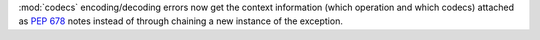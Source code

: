 :mod:`codecs` encoding/decoding errors now get the context information (which operation and which codecs) attached as :pep:`678` notes instead of through chaining a new instance of the exception.
